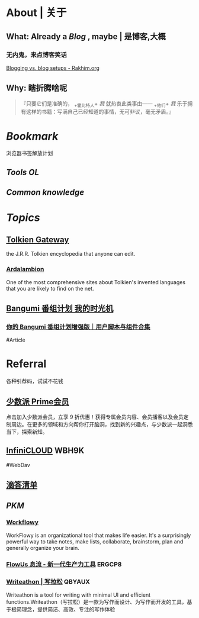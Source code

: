 * About | 关于
:PROPERTIES:
:heading: true
:END:
** What: Already a [[Blog]] , maybe | 是博客,大概
:PROPERTIES:
:heading: true
:END:
*** 无内鬼，来点博客笑话
[[https://rakhim.org/honestly-undefined/19/][Blogging vs. blog setups - Rakhim.org]]
** Why: 瞎折腾啥呢
:PROPERTIES:
:heading: true
:END:
#+BEGIN_QUOTE
『只要它们是准确的， _+霍比特人+ /我/ 就热衷此类事由—— _+他们+ /我/ 乐于拥有这样的书籍：写满自己已经知道的事情，无可非议，毫无矛盾。』
#+END_QUOTE
* [[Bookmark]]
:PROPERTIES:
:heading: true
:id: 64eeeded-de42-4573-a9fd-851202128d8a
:END:
浏览器书签解放计划
** [[Tools OL]]
:PROPERTIES:
:heading: true
:END:
** [[Common knowledge]]
:PROPERTIES:
:heading: true
:END:
* [[Topics]]
:PROPERTIES:
:id: 64e1667d-c990-434c-b6db-286408974f12
:heading: true
:END:
** [[https://tolkiengateway.net/wiki/Main_Page][Tolkien Gateway]]
:PROPERTIES:
:id: 64e0b29b-17ab-49be-a5b5-27806d46d38c
:END:
the J.R.R. Tolkien encyclopedia that anyone can edit.
*** [[https://ardalambion.net/][Ardalambion]]
One of the most comprehensive sites about Tolkien's invented languages that you are likely to find on the net.
** [[https://bgm.tv/user/760218][Bangumi 番组计划 我的时光机]]
*** [[https://sspai.com/post/70438][你的 Bangumi 番组计划增强版｜用户脚本与组件合集]]
#Article
* Referral
:PROPERTIES:
:heading: true
:collapsed: true
:END:
各种引荐码，试试不花钱
** [[https://sspai.com/prime/subscription?referral=314996267][少数派 Prime会员]]
点击加入少数派会员，立享 9 折优惠！获得专属会员内容、会员播客以及会员定制周边。在更多的领域和方向帮你打开脑洞，找到新的兴趣点，与少数派一起洞悉当下，探索新知。
** [[https://infini-cloud.net/en/][InfiniCLOUD]] WBH9K
#WebDav
** [[https://dida365.com/wechatInvite?c%3D3%26p%3Dl0fcz0o7%26t%3D0=][滴答清单]]
** [[PKM]]
*** [[https://workflowy.com/invite/8202af67.lnx][Workflowy]]
WorkFlowy is an organizational tool that makes life easier. It's a surprisingly powerful way to take notes, make lists, collaborate, brainstorm, plan and generally organize your brain.
*** [[https://flowus.cn/login/?code=ERGCP8][FlowUs 息流 - 新一代生产力工具]] ERGCP8
*** [[https://www.writeathon.cn/register?i=QBYAUX][Writeathon | 写拉松]] QBYAUX
Writeathon is a tool for writing with minimal UI and efficient functions.Writeathon（写拉松）是一款为写作而设计、为写作而开发的工具，基于极简理念，提供简洁、高效、专注的写作体验